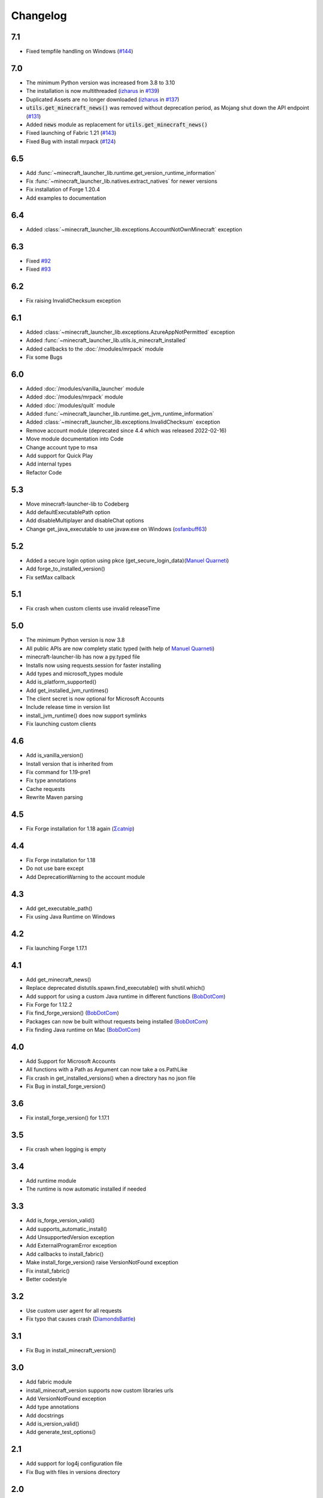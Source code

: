Changelog
==================================================

-------------------------
7.1
-------------------------
- Fixed tempfile handling on Windows (`#144 <https://codeberg.org/JakobDev/minecraft-launcher-lib/issues/144>`_)

-------------------------
7.0
-------------------------
- The minimum Python version was increased from 3.8 to 3.10
- The installation is now multithreaded (`izharus <https://codeberg.org/izharus>`_ in `#139 <https://codeberg.org/JakobDev/minecraft-launcher-lib/issues/139>`_)
- Duplicated Assets are no longer downloaded (`izharus <https://codeberg.org/izharus>`_ in `#137 <https://codeberg.org/JakobDev/minecraft-launcher-lib/issues/137>`_)
- :code:`utils.get_minecraft_news()` was removed without deprecation period, as Mojang shut down the API endpoint (`#131 <https://codeberg.org/JakobDev/minecraft-launcher-lib/issues/131>`_)
- Added :code:`news` module as replacement for :code:`utils.get_minecraft_news()`
- Fixed launching of Fabric 1.21 (`#143 <https://codeberg.org/JakobDev/minecraft-launcher-lib/issues/143>`_)
- Fixed Bug with install mrpack (`#124 <https://codeberg.org/JakobDev/minecraft-launcher-lib/issues/124>`_)

-------------------------
6.5
-------------------------
- Add :func:`~minecraft_launcher_lib.runtime.get_version_runtime_information`
- Fix :func:`~minecraft_launcher_lib.natives.extract_natives` for newer versions
- Fix installation of Forge 1.20.4
- Add examples to documentation

-------------------------
6.4
-------------------------
- Added :class:`~minecraft_launcher_lib.exceptions.AccountNotOwnMinecraft` exception

-------------------------
6.3
-------------------------
- Fixed `#92 <https://codeberg.org/JakobDev/minecraft-launcher-lib/issues/92>`_
- Fixed `#93 <https://codeberg.org/JakobDev/minecraft-launcher-lib/issues/93>`_

-------------------------
6.2
-------------------------
- Fix raising InvalidChecksum exception

-------------------------
6.1
-------------------------
- Added :class:`~minecraft_launcher_lib.exceptions.AzureAppNotPermitted` exception
- Added :func:`~minecraft_launcher_lib.utils.is_minecraft_installed`
- Added callbacks to the :doc:`/modules/mrpack` module
- Fix some Bugs

-------------------------
6.0
-------------------------
- Added :doc:`/modules/vanilla_launcher` module
- Added :doc:`/modules/mrpack` module
- Added :doc:`/modules/quilt` module
- Added :func:`~minecraft_launcher_lib.runtime.get_jvm_runtime_information`
- Added :class:`~minecraft_launcher_lib.exceptions.InvalidChecksum` exception
- Remove account module (deprecated since 4.4 which was released 2022-02-16)
- Move module documentation into Code
- Change account type to msa
- Add support for Quick Play
- Add internal types
- Refactor Code

-------------------------
5.3
-------------------------
- Move minecraft-launcher-lib to Codeberg
- Add defaultExecutablePath option
- Add disableMultiplayer and disableChat options
- Change get_java_executable to use javaw.exe on Windows (`osfanbuff63 <https://gitlab.com/osfanbuff63>`_)

-------------------------
5.2
-------------------------
- Added a secure login option using pkce (get_secure_login_data)(`Manuel Quarneti <https://gitlab.com/mq-1>`_)
- Add forge_to_installed_version()
- Fix setMax callback

-------------------------
5.1
-------------------------
- Fix crash when custom clients use invalid releaseTime

-------------------------
5.0
-------------------------
- The minimum Python version is now 3.8
- All public APIs are now complety static typed (with help of `Manuel Quarneti <https://gitlab.com/mq-1>`_)
- minecraft-launcher-lib has now a py.typed file
- Installs now using requests.session for faster installing
- Add types and microsoft_types module
- Add is_platform_supported()
- Add get_installed_jvm_runtimes()
- The client secret is now optional for Microsoft Accounts
- Include release time in version list
- install_jvm_runtime() does now support symlinks
- Fix launching custom clients

-------------------------
4.6
-------------------------
- Add is_vanilla_version()
- Install version that is inherited from
- Fix command for 1.19-pre1
- Fix type annotations
- Cache requests
- Rewrite Maven parsing

-------------------------
4.5
-------------------------
- Fix Forge installation for 1.18 again (`Σcatnip <https://gitlab.com/sum-catnip>`_)

-------------------------
4.4
-------------------------
- Fix Forge installation for 1.18
- Do not use bare except
- Add DeprecationWarning to the account module

-------------------------
4.3
-------------------------
- Add get_executable_path()
- Fix using Java Runtime on Windows

-------------------------
4.2
-------------------------
- Fix launching Forge 1.17.1

-------------------------
4.1
-------------------------
- Add get_minecraft_news()
- Replace deprecated distutils.spawn.find_executable() with shutil.which()
- Add support for using a custom Java runtime in different functions (`BobDotCom <https://github.com/BobDotCom>`_)
- Fix Forge for 1.12.2
- Fix find_forge_version() (`BobDotCom <https://github.com/BobDotCom>`_)
- Packages can now be built without requests being installed (`BobDotCom <https://github.com/BobDotCom>`_)
- Fix finding Java runtime on Mac (`BobDotCom <https://github.com/BobDotCom>`_)

-------------------------
4.0
-------------------------
- Add Support for Microsoft Accounts
- All functions with a Path as Argument can now take a os.PathLike
- Fix crash in get_installed_versions() when a directory has no json file
- Fix Bug in install_forge_version()

-------------------------
3.6
-------------------------
- Fix install_forge_version() for 1.17.1

-------------------------
3.5
-------------------------
- Fix crash when logging is empty

-------------------------
3.4
-------------------------
- Add runtime module
- The runtime is now automatic installed if needed

-------------------------
3.3
-------------------------
- Add is_forge_version_valid()
- Add supports_automatic_install()
- Add UnsupportedVersion exception
- Add ExternalProgramError exception
- Add callbacks to install_fabric()
- Make install_forge_version() raise VersionNotFound exception
- Fix install_fabric()
- Better codestyle

-------------------------
3.2
-------------------------
- Use custom user agent for all requests
- Fix typo that causes crash (`DiamondsBattle <https://gitlab.com/DiamondsBattle>`_)

-------------------------
3.1
-------------------------
- Fix Bug in install_minecraft_version()

-------------------------
3.0
-------------------------
- Add fabric module
- install_minecraft_version supports now custom libraries urls
- Add VersionNotFound exception
- Add type annotations
- Add docstrings
- Add is_version_valid()
- Add generate_test_options()

-------------------------
2.1
-------------------------
- Add support for log4j configuration file
- Fix Bug with files in versions directory

-------------------------
2.0
-------------------------
- Add forge modul
- Add hash validation

-------------------------
1.4
-------------------------
- Fix downloading libraries on windows

-------------------------
1.3
-------------------------
- Fix downloading libraries without url
- Fix get_available_versions()
- Improve get_java_executable()

-------------------------
1.2
-------------------------
- Fix Typo

-------------------------
1.1
-------------------------
- Fix Forge for older versions

-------------------------
1.0
-------------------------
- Add function to extract natives
- Add functions for upload and reset a skin

-------------------------
0.5
-------------------------
- Better support for older versions
- Add new functions to utils

-------------------------
0.4
-------------------------
- The natives are now extracted
- Fix running older versions of Forge

-------------------------
0.3
-------------------------
- The classpath has now the correct seperator on windows
- Add option to set the executable path
- Add support for {arch} in natives

-------------------------
0.2
-------------------------
- Add support for Forge
- Add more options
- Add callback functions

-------------------------
0.1
-------------------------
- First Release
